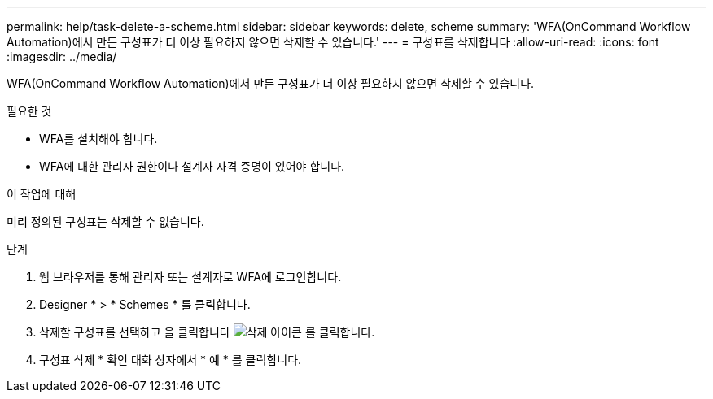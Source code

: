 ---
permalink: help/task-delete-a-scheme.html 
sidebar: sidebar 
keywords: delete, scheme 
summary: 'WFA(OnCommand Workflow Automation)에서 만든 구성표가 더 이상 필요하지 않으면 삭제할 수 있습니다.' 
---
= 구성표를 삭제합니다
:allow-uri-read: 
:icons: font
:imagesdir: ../media/


[role="lead"]
WFA(OnCommand Workflow Automation)에서 만든 구성표가 더 이상 필요하지 않으면 삭제할 수 있습니다.

.필요한 것
* WFA를 설치해야 합니다.
* WFA에 대한 관리자 권한이나 설계자 자격 증명이 있어야 합니다.


.이 작업에 대해
미리 정의된 구성표는 삭제할 수 없습니다.

.단계
. 웹 브라우저를 통해 관리자 또는 설계자로 WFA에 로그인합니다.
. Designer * > * Schemes * 를 클릭합니다.
. 삭제할 구성표를 선택하고 을 클릭합니다 image:../media/delete_wfa_icon.gif["삭제 아이콘"] 를 클릭합니다.
. 구성표 삭제 * 확인 대화 상자에서 * 예 * 를 클릭합니다.

